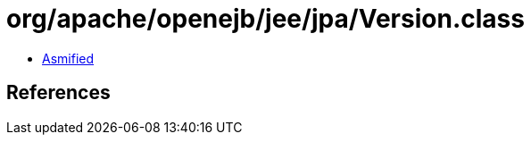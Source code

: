 = org/apache/openejb/jee/jpa/Version.class

 - link:Version-asmified.java[Asmified]

== References

